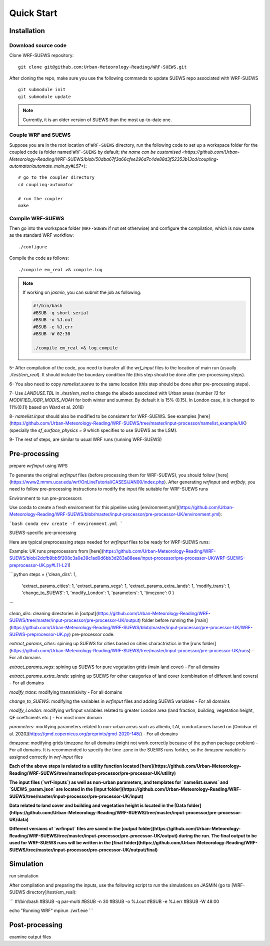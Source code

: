.. _quickstart:

Quick Start
============



Installation
-----------------

Download source code
~~~~~~~~~~~~~~~~~~~~

Clone WRF-SUEWS repository::

    git clone git@github.com:Urban-Meteorology-Reading/WRF-SUEWS.git


After cloning the repo, make sure you use the following commands to update SUEWS repo associated with WRF-SUEWS ::

    git submodule init
    git submodule update


.. note:: Currently, it is an older version of SUEWS than the most up-to-date one.


Couple WRF and SUEWS
~~~~~~~~~~~~~~~~~~~~~

Suppose you are in the root location of ``WRF-SUEWS`` directory, run the following code to set up a workspace folder for the coupled code (a folder named ``WRF-SUEWS`` by default; `the name can be customised <https://github.com/Urban-Meteorology-Reading/WRF-SUEWS/blob/50dba67f3a66cfee296d7c4de88d3f52353b13cd/coupling-automator/automate_main.py#L57>`)::

    # go to the coupler directory
    cd coupling-automator

    # run the coupler
    make

Compile WRF-SUEWS
~~~~~~~~~~~~~~~~~~~~~

Then go into the workspace folder (``WRF-SUEWS`` if not set otherwise) and configure the compilation, which is now same as the standard WRF workflow::

    ./configure

Compile the code as follows::

    ./compile em_real >& compile.log


.. note:: If working on `jasmin`, you can submit the job as following:


    .. unclear: what is this file?

    .. code-block:: bash

        #!/bin/bash
        #BSUB -q short-serial
        #BSUB -o %J.out
        #BSUB -e %J.err
        #BSUB -W 02:30

        ./compile em_real >& log.compile

.. what is this? is this preprocessing?

5- After compilation of the code, you need to transfer all the `wrf_input` files to the location of main run (usually `./test/em_real`). It should include the boundary condition file (this step should be done after pre-processing steps).

6- You also need to copy `namelist.suews` to the same location (this step should be done after pre-processing steps).

7- Use `LANDUSE.TBL` in `./test/em_real` to change the albedo associated with Urban areas (number `13` for `MODIFIED_IGBP_MODIS_NOAH` for both winter and summer. By default it is 15% (0.15). In London case, it is changed to 11%(0.11) based on Ward et al. 2016)

8- `namelist.input` should also be modified to be consistent for WRF-SUEWS. See examples [here](https://github.com/Urban-Meteorology-Reading/WRF-SUEWS/tree/master/input-processor/namelist_example/UK) (specially the `sf_surface_physics = 9` which specifies to use SUEWS as the LSM).

9- The rest of steps, are similar to usual WRF runs (running WRF-SUEWS)


Pre-processing
----------------------------------

prepare `wrfinput` using WPS

To generate the original `wrfinput` files (before processing them for WRF-SUEWS), you should follow [here](https://www2.mmm.ucar.edu/wrf/OnLineTutorial/CASES/JAN00/index.php). After generating `wrfinput` and `wrfbdy`, you need to follow pre-processing instructions to modify the input file suitable for WRF-SUEWS runs

Environment to run pre-processors

Use conda to create a fresh environment for this pipeline using [environment.yml](https://github.com/Urban-Meteorology-Reading/WRF-SUEWS/blob/master/input-processor/pre-processor-UK/environment.yml):

```bash
conda env create -f environment.yml
```

SUEWS-specific pre-processing

Here are typical preprocessing steps needed for `wrfinput` files to be ready for WRF-SUEWS runs:

Example: UK runs preprocessors from [here](https://github.com/Urban-Meteorology-Reading/WRF-SUEWS/blob/2dcfb9bb5f208c3a0e39c1ad0d6bb3d283a88eee/input-processor/pre-processor-UK/WRF-SUEWS-preprocessor-UK.py#L11-L21)

```python
steps = {'clean_dirs': 1,
         'extract_params_cities': 1,
         'extract_params_vegs': 1,
         'extract_params_extra_lands': 1,
         'modify_trans': 1,
         'change_to_SUEWS': 1,
         'modify_London': 1,
         'parameters': 1,
         'timezone': 0
         }
```

`clean_dirs`: cleaning directories in [output](https://github.com/Urban-Meteorology-Reading/WRF-SUEWS/tree/master/input-processor/pre-processor-UK/output) folder before running the [main](https://github.com/Urban-Meteorology-Reading/WRF-SUEWS/blob/master/input-processor/pre-processor-UK/WRF-SUEWS-preprocessor-UK.py) pre-processor code.

`extract_params_cities`: spining up SUEWS for cities  based on cities charactristics in the [runs folder](https://github.com/Urban-Meteorology-Reading/WRF-SUEWS/tree/master/input-processor/pre-processor-UK/runs) - For all domains

`extract_params_vegs`: spining up SUEWS for pure vegetation grids (main land cover) - For all domains

`extract_params_extra_lands`: spining up SUEWS for other categories of land cover (combination of different land covers) - For all domains

`modify_trans`: modifying transmisivity - For all domains

`change_to_SUEWS`: modifying the variables in `wrfinput` files and adding SUEWS variables - For all domains

`modify_London`: modifying wrfinput variables related to greater London area (land fraction, building, vegetation height, QF coefficients etc.) - For most inner domain

`parameters`: modifying parameters related to non-urban areas such as albedo, LAI, conductances based on [Omidvar et al. 2020](https://gmd.copernicus.org/preprints/gmd-2020-148/) - For all domains

`timezone`: modifying grids timezone for all domains (might not work correctly because of the python package problem) - For all domains. It is recommended to specify the time-zone in the SUEWS runs forlder, so the `timezone` variable is assigned correctly in `wrf-input` files


**Each of the above steps is related to a utility function located [here](https://github.com/Urban-Meteorology-Reading/WRF-SUEWS/tree/master/input-processor/pre-processor-UK/utility)**

**The input files (`wrf-inputs`) as well as non-urban parameters, and templates for `namelist.suews` and `SUEWS_param.json` are located in the [input folder](https://github.com/Urban-Meteorology-Reading/WRF-SUEWS/tree/master/input-processor/pre-processor-UK/input)**

**Data related to land cover and building and vegetation height is located in the [Data folder](https://github.com/Urban-Meteorology-Reading/WRF-SUEWS/tree/master/input-processor/pre-processor-UK/data)**

**Different versions of `wrfinput` files are saved in the [output folder](https://github.com/Urban-Meteorology-Reading/WRF-SUEWS/tree/master/input-processor/pre-processor-UK/output) during the run. The final output to be used for WRF-SUEWS runs will be written in the [final folder](https://github.com/Urban-Meteorology-Reading/WRF-SUEWS/tree/master/input-processor/pre-processor-UK/output/final)**

Simulation
------------------------------------
run simulation

After compilation and preparing the inputs, use the following script to run the simulations on JASMIN (go to [WRF-SUEWS directory]/test/em_real):

```
#!/bin/bash
#BSUB -q par-multi
#BSUB -n 30
#BSUB -o %J.out
#BSUB -e %J.err
#BSUB -W 48:00

echo "Running WRF"
mpirun ./wrf.exe
```



Post-processing
----------------------------------

examine output files
